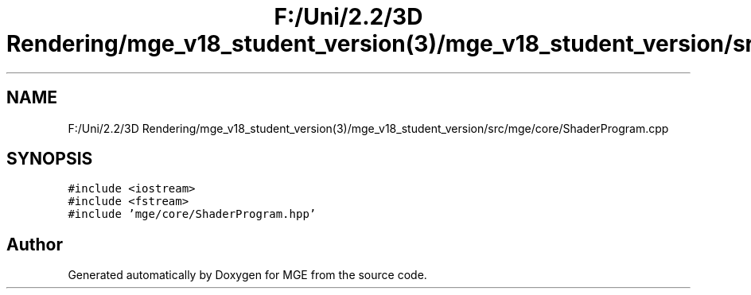 .TH "F:/Uni/2.2/3D Rendering/mge_v18_student_version(3)/mge_v18_student_version/src/mge/core/ShaderProgram.cpp" 3 "Mon Jan 1 2018" "MGE" \" -*- nroff -*-
.ad l
.nh
.SH NAME
F:/Uni/2.2/3D Rendering/mge_v18_student_version(3)/mge_v18_student_version/src/mge/core/ShaderProgram.cpp
.SH SYNOPSIS
.br
.PP
\fC#include <iostream>\fP
.br
\fC#include <fstream>\fP
.br
\fC#include 'mge/core/ShaderProgram\&.hpp'\fP
.br

.SH "Author"
.PP 
Generated automatically by Doxygen for MGE from the source code\&.
